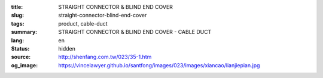 :title: STRAIGHT CONNECTOR & BLIND END COVER
:slug: straight-connector-blind-end-cover
:tags: product, cable-duct
:summary: STRAIGHT CONNECTOR & BLIND END COVER - CABLE DUCT
:lang: en
:status: hidden
:source: http://shenfang.com.tw/023/35-1.htm
:og_image: https://vincelawyer.github.io/santfong/images/023/images/xiancao/lianjiepian.jpg
